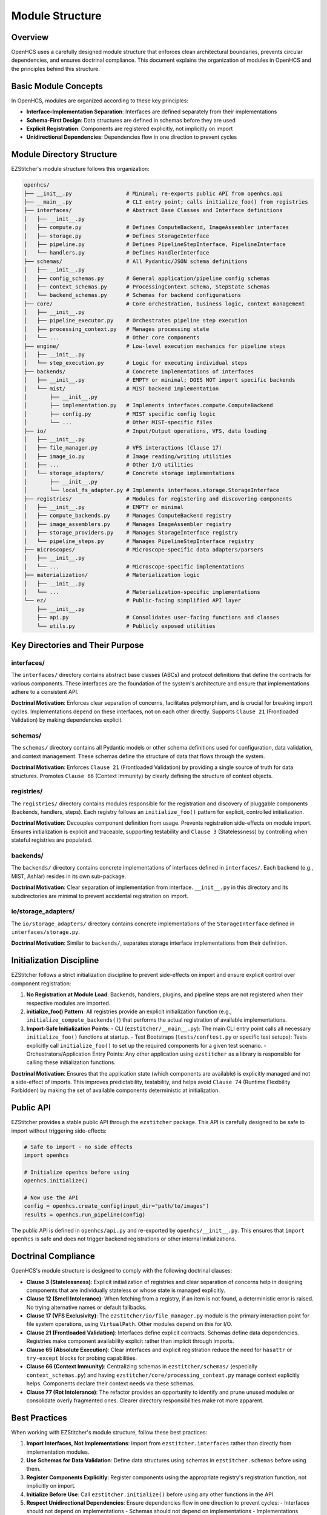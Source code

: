 .. _module-structure:

================
Module Structure
================

.. _module-overview:

Overview
--------

OpenHCS uses a carefully designed module structure that enforces clean architectural boundaries, prevents circular dependencies, and ensures doctrinal compliance. This document explains the organization of modules in OpenHCS and the principles behind this structure.

.. _module-basic-concepts:

Basic Module Concepts
--------------------

In OpenHCS, modules are organized according to these key principles:

* **Interface-Implementation Separation**: Interfaces are defined separately from their implementations
* **Schema-First Design**: Data structures are defined in schemas before they are used
* **Explicit Registration**: Components are registered explicitly, not implicitly on import
* **Unidirectional Dependencies**: Dependencies flow in one direction to prevent cycles

.. _module-directory-structure:

Module Directory Structure
-------------------------

EZStitcher's module structure follows this organization:

.. code-block:: text

    openhcs/
    ├── __init__.py                 # Minimal; re-exports public API from openhcs.api
    ├── __main__.py                 # CLI entry point; calls initialize_foo() from registries
    ├── interfaces/                 # Abstract Base Classes and Interface definitions
    │   ├── __init__.py
    │   ├── compute.py              # Defines ComputeBackend, ImageAssembler interfaces
    │   ├── storage.py              # Defines StorageInterface
    │   ├── pipeline.py             # Defines PipelineStepInterface, PipelineInterface
    │   └── handlers.py             # Defines HandlerInterface
    ├── schemas/                    # All Pydantic/JSON schema definitions
    │   ├── __init__.py
    │   ├── config_schemas.py       # General application/pipeline config schemas
    │   ├── context_schemas.py      # ProcessingContext schema, StepState schemas
    │   └── backend_schemas.py      # Schemas for backend configurations
    ├── core/                       # Core orchestration, business logic, context management
    │   ├── __init__.py
    │   ├── pipeline_executor.py    # Orchestrates pipeline step execution
    │   ├── processing_context.py   # Manages processing state
    │   └── ...                     # Other core components
    ├── engine/                     # Low-level execution mechanics for pipeline steps
    │   ├── __init__.py
    │   └── step_execution.py       # Logic for executing individual steps
    ├── backends/                   # Concrete implementations of interfaces
    │   ├── __init__.py             # EMPTY or minimal; DOES NOT import specific backends
    │   └── mist/                   # MIST backend implementation
    │       ├── __init__.py
    │       ├── implementation.py   # Implements interfaces.compute.ComputeBackend
    │       ├── config.py           # MIST specific config logic
    │       └── ...                 # Other MIST-specific files
    ├── io/                         # Input/Output operations, VFS, data loading
    │   ├── __init__.py
    │   ├── file_manager.py         # VFS interactions (Clause 17)
    │   ├── image_io.py             # Image reading/writing utilities
    │   ├── ...                     # Other I/O utilities
    │   └── storage_adapters/       # Concrete storage implementations
    │       ├── __init__.py
    │       └── local_fs_adapter.py # Implements interfaces.storage.StorageInterface
    ├── registries/                 # Modules for registering and discovering components
    │   ├── __init__.py             # EMPTY or minimal
    │   ├── compute_backends.py     # Manages ComputeBackend registry
    │   ├── image_assemblers.py     # Manages ImageAssembler registry
    │   ├── storage_providers.py    # Manages StorageInterface registry
    │   └── pipeline_steps.py       # Manages PipelineStepInterface registry
    ├── microscopes/                # Microscope-specific data adapters/parsers
    │   ├── __init__.py
    │   └── ...                     # Microscope-specific implementations
    ├── materialization/            # Materialization logic
    │   ├── __init__.py
    │   └── ...                     # Materialization-specific implementations
    └── ez/                         # Public-facing simplified API layer
        ├── __init__.py
        ├── api.py                  # Consolidates user-facing functions and classes
        └── utils.py                # Publicly exposed utilities

.. _module-key-directories:

Key Directories and Their Purpose
--------------------------------

interfaces/
^^^^^^^^^^^

The ``interfaces/`` directory contains abstract base classes (ABCs) and protocol definitions that define the contracts for various components. These interfaces are the foundation of the system's architecture and ensure that implementations adhere to a consistent API.

**Doctrinal Motivation**: Enforces clear separation of concerns, facilitates polymorphism, and is crucial for breaking import cycles. Implementations depend on these interfaces, not on each other directly. Supports ``Clause 21`` (Frontloaded Validation) by making dependencies explicit.

schemas/
^^^^^^^^

The ``schemas/`` directory contains all Pydantic models or other schema definitions used for configuration, data validation, and context management. These schemas define the structure of data that flows through the system.

**Doctrinal Motivation**: Enforces ``Clause 21`` (Frontloaded Validation) by providing a single source of truth for data structures. Promotes ``Clause 66`` (Context Immunity) by clearly defining the structure of context objects.

registries/
^^^^^^^^^^^

The ``registries/`` directory contains modules responsible for the registration and discovery of pluggable components (backends, handlers, steps). Each registry follows an ``initialize_foo()`` pattern for explicit, controlled initialization.

**Doctrinal Motivation**: Decouples component definition from usage. Prevents registration side-effects on module import. Ensures initialization is explicit and traceable, supporting testability and ``Clause 3`` (Statelessness) by controlling when stateful registries are populated.

backends/
^^^^^^^^^

The ``backends/`` directory contains concrete implementations of interfaces defined in ``interfaces/``. Each backend (e.g., MIST, Ashlar) resides in its own sub-package.

**Doctrinal Motivation**: Clear separation of implementation from interface. ``__init__.py`` in this directory and its subdirectories are minimal to prevent accidental registration on import.

io/storage_adapters/
^^^^^^^^^^^^^^^^^^^

The ``io/storage_adapters/`` directory contains concrete implementations of the ``StorageInterface`` defined in ``interfaces/storage.py``.

**Doctrinal Motivation**: Similar to ``backends/``, separates storage interface implementations from their definition.

.. _module-initialization:

Initialization Discipline
------------------------

EZStitcher follows a strict initialization discipline to prevent side-effects on import and ensure explicit control over component registration:

1. **No Registration at Module Load**: Backends, handlers, plugins, and pipeline steps are not registered when their respective modules are imported.

2. **initialize_foo() Pattern**: All registries provide an explicit initialization function (e.g., ``initialize_compute_backends()``) that performs the actual registration of available implementations.

3. **Import-Safe Initialization Points**:
   - CLI (``ezstitcher/__main__.py``): The main CLI entry point calls all necessary ``initialize_foo()`` functions at startup.
   - Test Bootstraps (``tests/conftest.py`` or specific test setups): Tests explicitly call ``initialize_foo()`` to set up the required components for a given test scenario.
   - Orchestrators/Application Entry Points: Any other application using ``ezstitcher`` as a library is responsible for calling these initialization functions.

**Doctrinal Motivation**: Ensures that the application state (which components are available) is explicitly managed and not a side-effect of imports. This improves predictability, testability, and helps avoid ``Clause 74`` (Runtime Flexibility Forbidden) by making the set of available components deterministic at initialization.

.. _module-public-api:

Public API
---------

EZStitcher provides a stable public API through the ``ezstitcher`` package. This API is carefully designed to be safe to import without triggering side-effects:

.. code-block:: python

    # Safe to import - no side effects
    import openhcs

    # Initialize openhcs before using
    openhcs.initialize()

    # Now use the API
    config = openhcs.create_config(input_dir="path/to/images")
    results = openhcs.run_pipeline(config)

The public API is defined in ``openhcs/api.py`` and re-exported by ``openhcs/__init__.py``. This ensures that ``import openhcs`` is safe and does not trigger backend registrations or other internal initializations.

.. _module-doctrinal-compliance:

Doctrinal Compliance
-------------------

OpenHCS's module structure is designed to comply with the following doctrinal clauses:

- **Clause 3 (Statelessness)**: Explicit initialization of registries and clear separation of concerns help in designing components that are individually stateless or whose state is managed explicitly.

- **Clause 12 (Smell Intolerance)**: When fetching from a registry, if an item is not found, a deterministic error is raised. No trying alternative names or default fallbacks.

- **Clause 17 (VFS Exclusivity)**: The ``ezstitcher/io/file_manager.py`` module is the primary interaction point for file system operations, using ``VirtualPath``. Other modules depend on this for I/O.

- **Clause 21 (Frontloaded Validation)**: Interfaces define explicit contracts. Schemas define data dependencies. Registries make component availability explicit rather than implicit through imports.

- **Clause 65 (Absolute Execution)**: Clear interfaces and explicit registration reduce the need for ``hasattr`` or ``try-except`` blocks for probing capabilities.

- **Clause 66 (Context Immunity)**: Centralizing schemas in ``ezstitcher/schemas/`` (especially ``context_schemas.py``) and having ``ezstitcher/core/processing_context.py`` manage context explicitly helps. Components declare their context needs via these schemas.

- **Clause 77 (Rot Intolerance)**: The refactor provides an opportunity to identify and prune unused modules or consolidate overly fragmented ones. Clearer directory responsibilities make rot more apparent.

.. _module-best-practices:

Best Practices
------------

When working with EZStitcher's module structure, follow these best practices:

1. **Import Interfaces, Not Implementations**: Import from ``ezstitcher.interfaces`` rather than directly from implementation modules.

2. **Use Schemas for Data Validation**: Define data structures using schemas in ``ezstitcher.schemas`` before using them.

3. **Register Components Explicitly**: Register components using the appropriate registry's registration function, not implicitly on import.

4. **Initialize Before Use**: Call ``ezstitcher.initialize()`` before using any other functions in the API.

5. **Respect Unidirectional Dependencies**: Ensure dependencies flow in one direction to prevent cycles:
   - Interfaces should not depend on implementations
   - Schemas should not depend on implementations
   - Implementations should depend on interfaces and schemas
   - Registries should depend on interfaces, not implementations

6. **Use VirtualPath for I/O**: Always use ``VirtualPath`` for file system operations, not ``Path`` or ``str``.

7. **Declare Context Dependencies**: Use ``StepFieldDependency`` to declare context field dependencies, not direct access to context attributes.

8. **Avoid Runtime Flexibility**: Don't vary behavior based on field presence or state. Use explicit schemas and validation.

9. **Eliminate Dead Code**: Remove unused code, procedural glue, or legacy compatibility layers.

10. **Write Structural Tests**: Tests should enforce structure, not behavior. Use tests in ``tests/rot/`` to verify doctrinal compliance.
